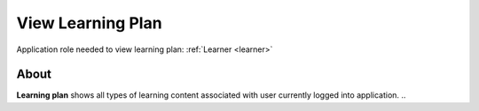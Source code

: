 View Learning Plan
===================

Application role needed to view learning plan: :ref:`Learner <learner>`

About
******

.. 

**Learning plan** shows all types of learning content associated with user currently logged into application. 
.. 
